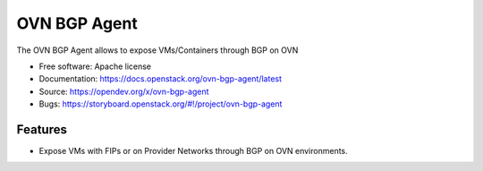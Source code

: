 =============
OVN BGP Agent
=============

The OVN BGP Agent allows to expose VMs/Containers through BGP on OVN

* Free software: Apache license
* Documentation: https://docs.openstack.org/ovn-bgp-agent/latest
* Source: https://opendev.org/x/ovn-bgp-agent
* Bugs: https://storyboard.openstack.org/#!/project/ovn-bgp-agent

Features
--------

* Expose VMs with FIPs or on Provider Networks through BGP on OVN
  environments.

